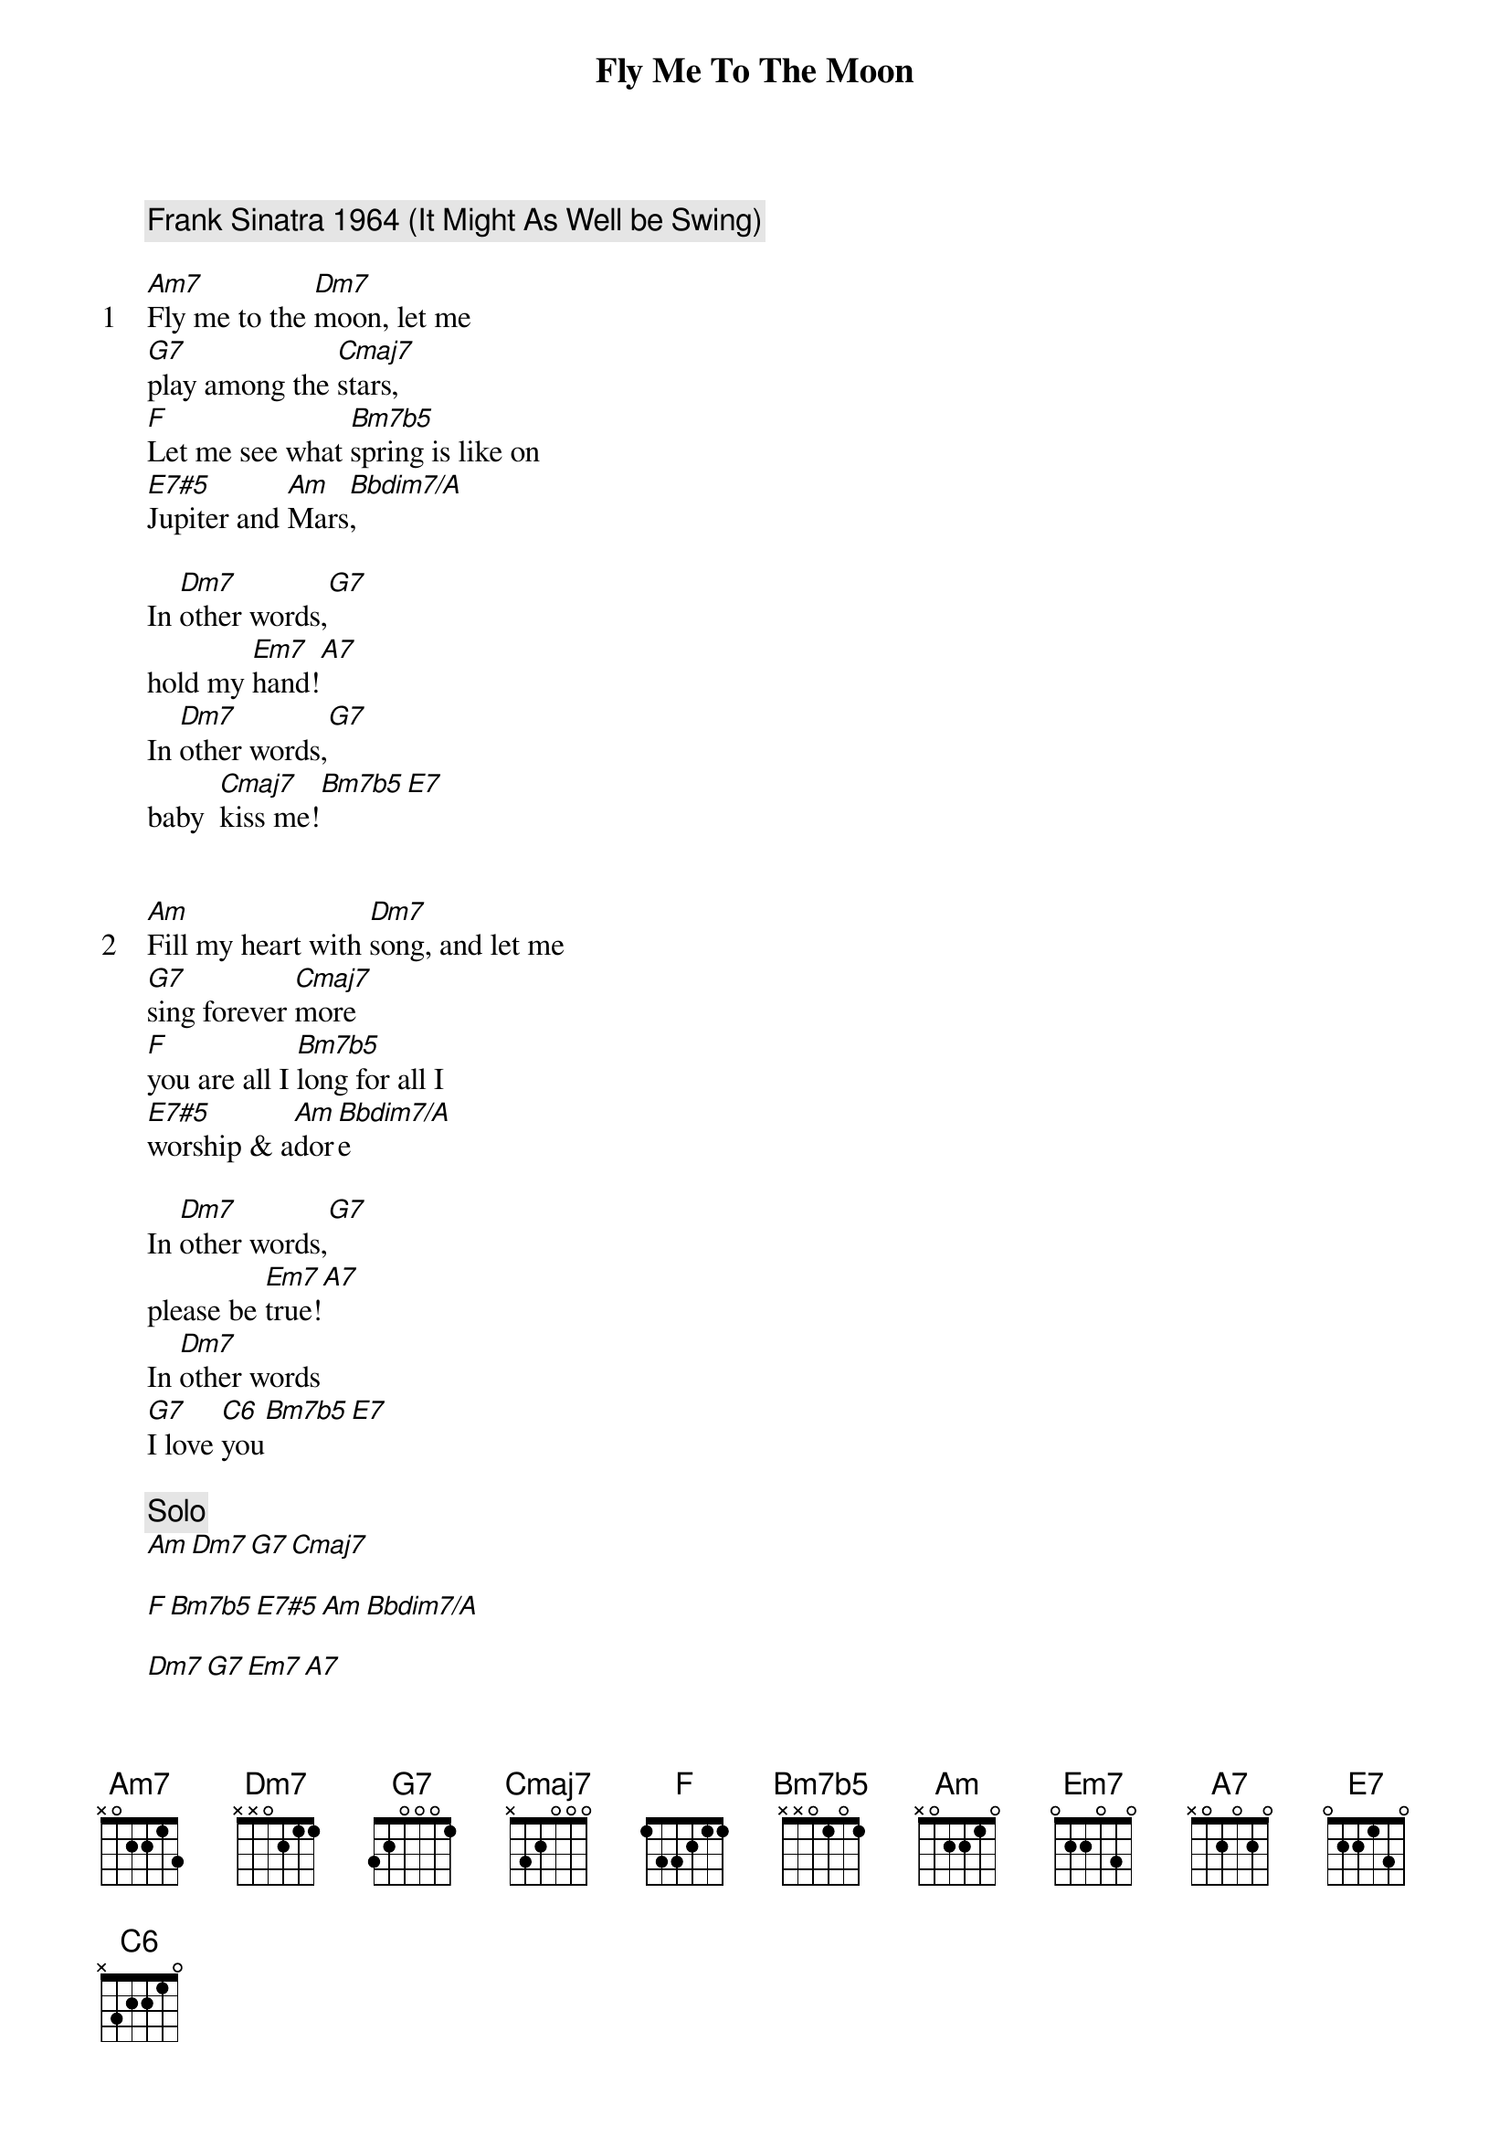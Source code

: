 {title: Fly Me To The Moon}
{artist: Frank Sinatra}
{comment: Frank Sinatra 1964 (It Might As Well be Swing)}

{start_of_verse: 1}
[Am7]Fly me to the [Dm7]moon, let me
[G7]play among the [Cmaj7]stars,
[F]Let me see what [Bm7b5]spring is like on
[E7#5]Jupiter and [Am]Mars[Bbdim7/A],
{end_of_verse}

In [Dm7]other words,[G7]
hold my [Em7]hand![A7]
In [Dm7]other words,[G7]
baby  [Cmaj7]kiss me![Bm7b5][E7]


{start_of_verse: 2}
[Am]Fill my heart with [Dm7]song, and let me
[G7]sing forever [Cmaj7]more
[F]you are all I [Bm7b5]long for all I
[E7#5]worship & a[Am]dor[Bbdim7/A]e
{end_of_verse}

In [Dm7]other words,[G7]
please be [Em7]true![A7]
In [Dm7]other words
[G7]I love [C6]you[Bm7b5][E7]

{comment: Solo}
[Am][Dm7][G7][Cmaj7]

[F][Bm7b5][E7#5][Am][Bbdim7/A]

[Dm7][G7][Em7][A7]

[Dm7][G7][C6][Bm7b5][E7]


{start_of_verse: 3}
[Am]Fill my heart with [Dm7]song, and let me
[G7]sing forever [Cmaj7]more
[F]you are all I [Bm7b5]long for all I
[E7#5]worship & a[Am]dor[Bbdim7/A]e
{end_of_verse}

In [Dm7]other words,[G7]
please be [E7su4]true![A7]
In [Dm7]other words
In [Fm/G]other words
I love you[C6]